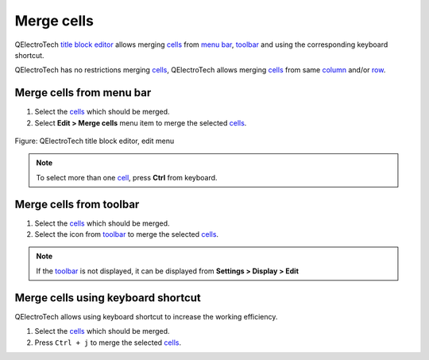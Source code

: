 .. _folio/title_block/title_block_editor/edition/cells_merge:

===========
Merge cells
===========

QElectroTech `title block editor`_ allows merging `cells`_ from `menu bar`_, `toolbar`_ and 
using the corresponding keyboard shortcut.

QElectroTech has no restrictions merging `cells`_, QElectroTech allows merging `cells`_ from 
same `column`_ and/or `row`_. 

Merge cells from menu bar
~~~~~~~~~~~~~~~~~~~~~~~~~

1. Select the `cells`_ which should be merged.
2. Select **Edit > Merge cells** menu item to merge the selected `cells`_.

.. figure:: /_external/_images/en/qet_title/qet_title_blok_editor_menu_edit.png
            :align: center

            Figure: QElectroTech title block editor, edit menu

.. note::

   To select more than one `cell`_, press **Ctrl** from keyboard.

Merge cells from toolbar
~~~~~~~~~~~~~~~~~~~~~~~~

1. Select the `cells`_ which should be merged.
2. Select the icon |icon_merge| from `toolbar`_ to merge the selected `cells`_.

.. note::

   If the `toolbar`_ is not displayed, it can be displayed from **Settings > Display > Edit**

.. |icon_merge| image:: /_external/_images/_site-assets/user/ico/22x22/edit/edit-table-cell-merge.png

Merge cells using keyboard shortcut
~~~~~~~~~~~~~~~~~~~~~~~~~~~~~~~~~~~

QElectroTech allows using keyboard shortcut to increase the working efficiency.

1. Select the `cells`_ which should be merged.
2. Press ``Ctrl + j`` to merge the selected `cells`_.

.. seealso::

    For more information about QElectroTech keyboard shortcut, refer to `menu bar`_ section.

.. _Title Block editor: ../../../../folio/title_block/title_block_editor/index.html
.. _cells: ../../../../folio/title_block/elements/cell.html
.. _cell: ../../../../folio/title_block/elements/cell.html
.. _column: ../../../../folio/title_block/elements/column.html
.. _row: ../../../../folio/title_block/elements/row.html
.. _Toolbar: ../../../../folio/title_block/title_block_editor/interface/toolbars.html
.. _Menu bar: ../../../../folio/title_block/title_block_editor/interface/menu_bar.html
